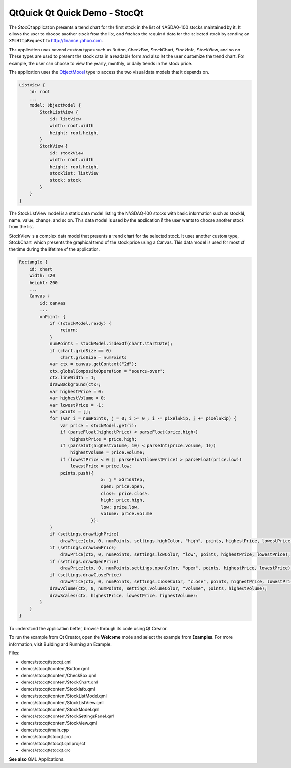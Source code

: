 .. _sdk_qtquick_qt_quick_demo_-_stocqt:

QtQuick Qt Quick Demo - StocQt
==============================



The *StocQt* application presents a trend chart for the first stock in the list of NASDAQ-100 stocks maintained by it. It allows the user to choose another stock from the list, and fetches the required data for the selected stock by sending an ``XMLHttpRequest`` to http://finance.yahoo.com.

The application uses several custom types such as Button, CheckBox, StockChart, StockInfo, StockView, and so on. These types are used to present the stock data in a readable form and also let the user customize the trend chart. For example, the user can choose to view the yearly, monthly, or daily trends in the stock price.

The application uses the `ObjectModel </sdk/apps/qml/QtQuick/views/#objectmodel>`_  type to access the two visual data models that it depends on.

.. code:: qml

        ListView {
            id: root
            ...
            model: ObjectModel {
                StockListView {
                    id: listView
                    width: root.width
                    height: root.height
                }
                StockView {
                    id: stockView
                    width: root.width
                    height: root.height
                    stocklist: listView
                    stock: stock
                }
            }
        }

The StockListView model is a static data model listing the NASDAQ-100 stocks with basic information such as stockId, name, value, change, and so on. This data model is used by the application if the user wants to choose another stock from the list.

StockView is a complex data model that presents a trend chart for the selected stock. It uses another custom type, StockChart, which presents the graphical trend of the stock price using a Canvas. This data model is used for most of the time during the lifetime of the application.

.. code:: qml

    Rectangle {
        id: chart
        width: 320
        height: 200
        ...
        Canvas {
            id: canvas
            ...
            onPaint: {
                if (!stockModel.ready) {
                    return;
                }
                numPoints = stockModel.indexOf(chart.startDate);
                if (chart.gridSize == 0)
                    chart.gridSize = numPoints
                var ctx = canvas.getContext("2d");
                ctx.globalCompositeOperation = "source-over";
                ctx.lineWidth = 1;
                drawBackground(ctx);
                var highestPrice = 0;
                var highestVolume = 0;
                var lowestPrice = -1;
                var points = [];
                for (var i = numPoints, j = 0; i >= 0 ; i -= pixelSkip, j += pixelSkip) {
                    var price = stockModel.get(i);
                    if (parseFloat(highestPrice) < parseFloat(price.high))
                        highestPrice = price.high;
                    if (parseInt(highestVolume, 10) < parseInt(price.volume, 10))
                        highestVolume = price.volume;
                    if (lowestPrice < 0 || parseFloat(lowestPrice) > parseFloat(price.low))
                        lowestPrice = price.low;
                    points.push({
                                    x: j * xGridStep,
                                    open: price.open,
                                    close: price.close,
                                    high: price.high,
                                    low: price.low,
                                    volume: price.volume
                                });
                }
                if (settings.drawHighPrice)
                    drawPrice(ctx, 0, numPoints, settings.highColor, "high", points, highestPrice, lowestPrice);
                if (settings.drawLowPrice)
                    drawPrice(ctx, 0, numPoints, settings.lowColor, "low", points, highestPrice, lowestPrice);
                if (settings.drawOpenPrice)
                    drawPrice(ctx, 0, numPoints,settings.openColor, "open", points, highestPrice, lowestPrice);
                if (settings.drawClosePrice)
                    drawPrice(ctx, 0, numPoints, settings.closeColor, "close", points, highestPrice, lowestPrice);
                drawVolume(ctx, 0, numPoints, settings.volumeColor, "volume", points, highestVolume);
                drawScales(ctx, highestPrice, lowestPrice, highestVolume);
            }
        }
    }

To understand the application better, browse through its code using Qt Creator.

To run the example from Qt Creator, open the **Welcome** mode and select the example from **Examples**. For more information, visit Building and Running an Example.

Files:

-  demos/stocqt/stocqt.qml
-  demos/stocqt/content/Button.qml
-  demos/stocqt/content/CheckBox.qml
-  demos/stocqt/content/StockChart.qml
-  demos/stocqt/content/StockInfo.qml
-  demos/stocqt/content/StockListModel.qml
-  demos/stocqt/content/StockListView.qml
-  demos/stocqt/content/StockModel.qml
-  demos/stocqt/content/StockSettingsPanel.qml
-  demos/stocqt/content/StockView.qml
-  demos/stocqt/main.cpp
-  demos/stocqt/stocqt.pro
-  demos/stocqt/stocqt.qmlproject
-  demos/stocqt/stocqt.qrc

**See also** QML Applications.

